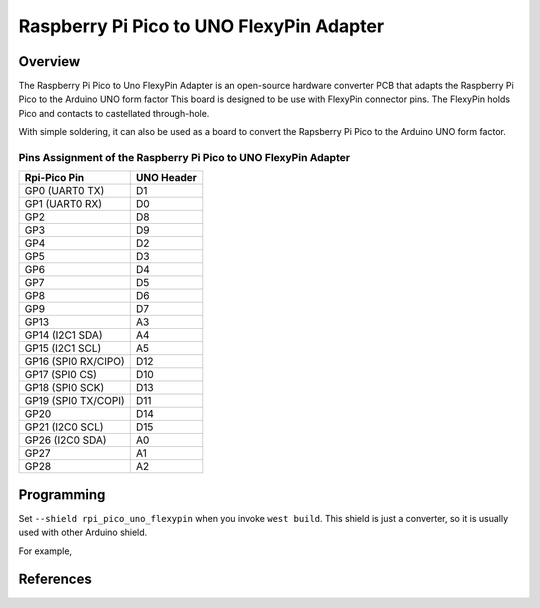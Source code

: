 .. _rpi_pico_uno_flexypin:

Raspberry Pi Pico to UNO FlexyPin Adapter
#########################################

Overview
********

The Raspberry Pi Pico to Uno FlexyPin Adapter is an open-source hardware converter PCB that adapts
the Raspberry Pi Pico to the Arduino UNO form factor
This board is designed to be use with FlexyPin connector pins.
The FlexyPin holds Pico and contacts to castellated through-hole.

With simple soldering, it can also be used as a board to convert the Rapsberry Pi Pico
to the Arduino UNO form factor.

.. image:: img/rpi_pico_uno_flexypin.png
     :align: center
     :alt: Raspberry Pi Pico to UNO FlexyPin Adapter

Pins Assignment of the Raspberry Pi Pico to UNO FlexyPin Adapter
================================================================

+---------------------+------------+
| Rpi-Pico Pin        | UNO Header |
+=====================+============+
| GP0 (UART0 TX)      | D1         |
+---------------------+------------+
| GP1 (UART0 RX)      | D0         |
+---------------------+------------+
| GP2                 | D8         |
+---------------------+------------+
| GP3                 | D9         |
+---------------------+------------+
| GP4                 | D2         |
+---------------------+------------+
| GP5                 | D3         |
+---------------------+------------+
| GP6                 | D4         |
+---------------------+------------+
| GP7                 | D5         |
+---------------------+------------+
| GP8                 | D6         |
+---------------------+------------+
| GP9                 | D7         |
+---------------------+------------+
| GP13                | A3         |
+---------------------+------------+
| GP14 (I2C1 SDA)     | A4         |
+---------------------+------------+
| GP15 (I2C1 SCL)     | A5         |
+---------------------+------------+
| GP16 (SPI0 RX/CIPO) | D12        |
+---------------------+------------+
| GP17 (SPI0 CS)      | D10        |
+---------------------+------------+
| GP18 (SPI0 SCK)     | D13        |
+---------------------+------------+
| GP19 (SPI0 TX/COPI) | D11        |
+---------------------+------------+
| GP20                | D14        |
+---------------------+------------+
| GP21 (I2C0 SCL)     | D15        |
+---------------------+------------+
| GP26 (I2C0 SDA)     | A0         |
+---------------------+------------+
| GP27                | A1         |
+---------------------+------------+
| GP28                | A2         |
+---------------------+------------+

Programming
***********

Set ``--shield rpi_pico_uno_flexypin`` when you invoke ``west build``.
This shield is just a converter, so it is usually used with other Arduino shield.

For example,

.. zephyr-app-commands::
   :zephyr-app:  samples/net/wifi
   :board: rpi_pico
   :shield: rpi_pico_uno_flexypin,esp_8266_arduino
   :goals: build

References
**********

.. target-notes::

.. _FlexyPin:
   https://github.com/solderparty/flexypin

.. _FlexyPin Adapters:
   https://github.com/solderparty/flexypin_adapters_hw

